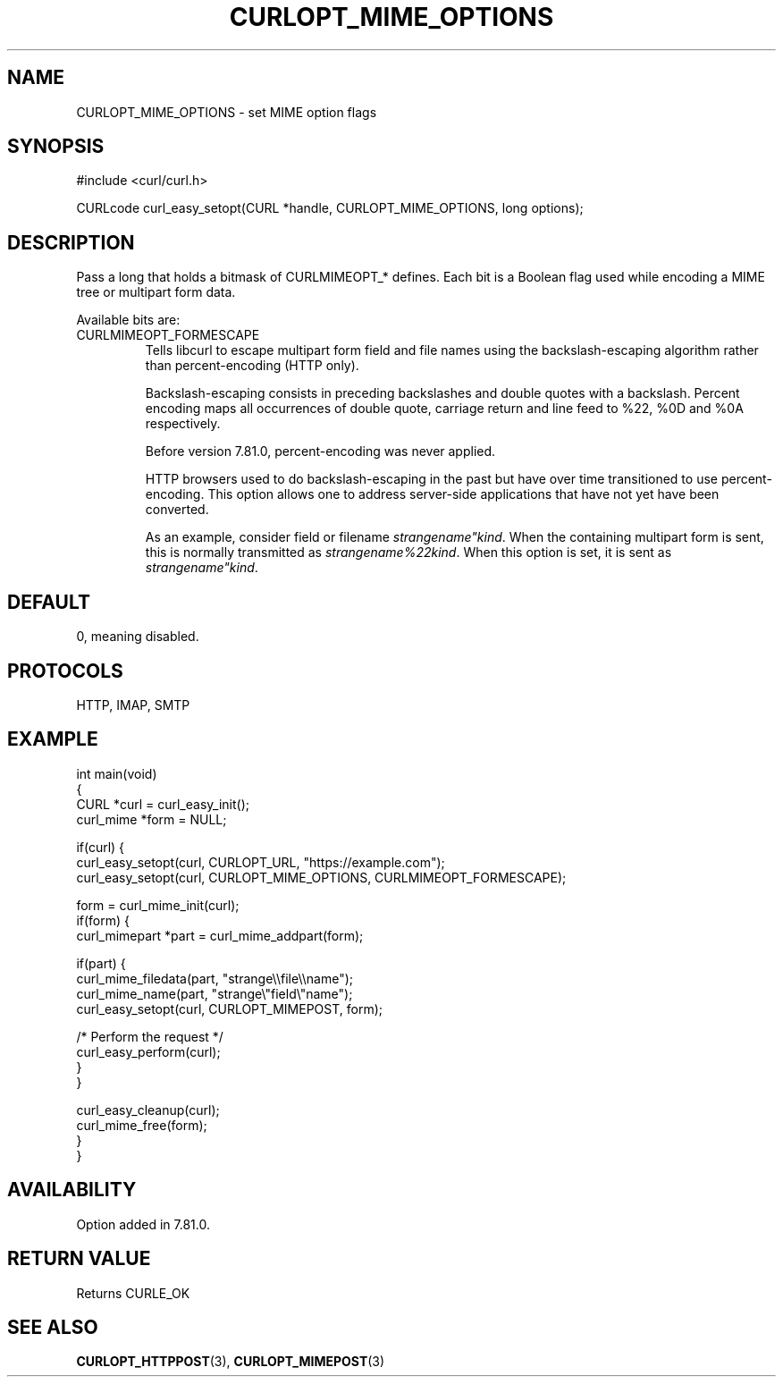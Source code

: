 .\" generated by cd2nroff 0.1 from CURLOPT_MIME_OPTIONS.md
.TH CURLOPT_MIME_OPTIONS 3 "June 20 2025" libcurl
.SH NAME
CURLOPT_MIME_OPTIONS \- set MIME option flags
.SH SYNOPSIS
.nf
#include <curl/curl.h>

CURLcode curl_easy_setopt(CURL *handle, CURLOPT_MIME_OPTIONS, long options);
.fi
.SH DESCRIPTION
Pass a long that holds a bitmask of CURLMIMEOPT_* defines. Each bit is a
Boolean flag used while encoding a MIME tree or multipart form data.

Available bits are:
.IP CURLMIMEOPT_FORMESCAPE
Tells libcurl to escape multipart form field and file names using the
backslash\-escaping algorithm rather than percent\-encoding (HTTP only).

Backslash\-escaping consists in preceding backslashes and double quotes with
a backslash. Percent encoding maps all occurrences of double quote,
carriage return and line feed to %22, %0D and %0A respectively.

Before version 7.81.0, percent\-encoding was never applied.

HTTP browsers used to do backslash\-escaping in the past but have over time
transitioned to use percent\-encoding. This option allows one to address
server\-side applications that have not yet have been converted.

As an example, consider field or filename \fIstrangename"kind\fP. When the
containing multipart form is sent, this is normally transmitted as
\fIstrangename%22kind\fP. When this option is set, it is sent as
\fIstrangename"kind\fP.
.SH DEFAULT
0, meaning disabled.
.SH PROTOCOLS
HTTP, IMAP, SMTP
.SH EXAMPLE
.nf
int main(void)
{
  CURL *curl = curl_easy_init();
  curl_mime *form = NULL;

  if(curl) {
    curl_easy_setopt(curl, CURLOPT_URL, "https://example.com");
    curl_easy_setopt(curl, CURLOPT_MIME_OPTIONS, CURLMIMEOPT_FORMESCAPE);

    form = curl_mime_init(curl);
    if(form) {
      curl_mimepart *part = curl_mime_addpart(form);

      if(part) {
        curl_mime_filedata(part, "strange\\\\file\\\\name");
        curl_mime_name(part, "strange\\"field\\"name");
        curl_easy_setopt(curl, CURLOPT_MIMEPOST, form);

        /* Perform the request */
        curl_easy_perform(curl);
      }
    }

    curl_easy_cleanup(curl);
    curl_mime_free(form);
  }
}
.fi
.SH AVAILABILITY
Option added in 7.81.0.
.SH RETURN VALUE
Returns CURLE_OK
.SH SEE ALSO
.BR CURLOPT_HTTPPOST (3),
.BR CURLOPT_MIMEPOST (3)
